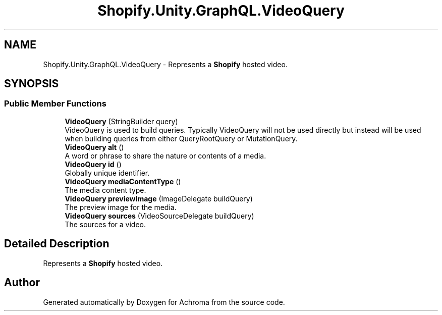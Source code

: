 .TH "Shopify.Unity.GraphQL.VideoQuery" 3 "Achroma" \" -*- nroff -*-
.ad l
.nh
.SH NAME
Shopify.Unity.GraphQL.VideoQuery \- Represents a \fBShopify\fP hosted video\&.  

.SH SYNOPSIS
.br
.PP
.SS "Public Member Functions"

.in +1c
.ti -1c
.RI "\fBVideoQuery\fP (StringBuilder query)"
.br
.RI "VideoQuery is used to build queries\&. Typically VideoQuery will not be used directly but instead will be used when building queries from either QueryRootQuery or MutationQuery\&. "
.ti -1c
.RI "\fBVideoQuery\fP \fBalt\fP ()"
.br
.RI "A word or phrase to share the nature or contents of a media\&. "
.ti -1c
.RI "\fBVideoQuery\fP \fBid\fP ()"
.br
.RI "Globally unique identifier\&. "
.ti -1c
.RI "\fBVideoQuery\fP \fBmediaContentType\fP ()"
.br
.RI "The media content type\&. "
.ti -1c
.RI "\fBVideoQuery\fP \fBpreviewImage\fP (ImageDelegate buildQuery)"
.br
.RI "The preview image for the media\&. "
.ti -1c
.RI "\fBVideoQuery\fP \fBsources\fP (VideoSourceDelegate buildQuery)"
.br
.RI "The sources for a video\&. "
.in -1c
.SH "Detailed Description"
.PP 
Represents a \fBShopify\fP hosted video\&. 

.SH "Author"
.PP 
Generated automatically by Doxygen for Achroma from the source code\&.
